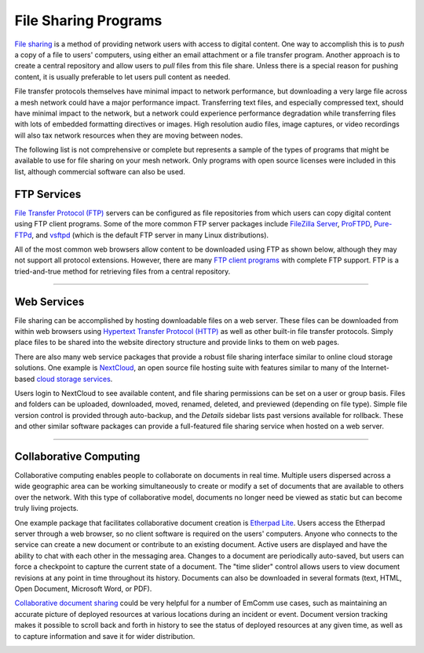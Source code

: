 =====================
File Sharing Programs
=====================

`File sharing <https://en.wikipedia.org/wiki/File_sharing>`_ is a method of providing network users with access to digital content. One way to accomplish this is to *push* a copy of a file to users' computers, using either an email attachment or a file transfer program. Another approach is to create a central repository and allow users to *pull* files from this file share. Unless there is a special reason for pushing content, it is usually preferable to let users pull content as needed.

File transfer protocols themselves have minimal impact to network performance, but downloading a very large file across a mesh network could have a major performance impact. Transferring text files, and especially compressed text, should have minimal impact to the network, but a network could experience performance degradation while transferring files with lots of embedded formatting directives or images. High resolution audio files, image captures, or video recordings will also tax network resources when they are moving between nodes.

The following list is not comprehensive or complete but represents a sample of the types of programs that might be available to use for file sharing on your mesh network. Only programs with open source licenses were included in this list, although commercial software can also be used.

FTP Services
------------

`File Transfer Protocol (FTP) <https://en.wikipedia.org/wiki/File_Transfer_Protocol>`_ servers can be configured as file repositories from which users can copy digital content using FTP client programs. Some of the more common FTP server packages include `FileZilla Server <https://en.wikipedia.org/wiki/FileZilla#FileZilla_Server>`_, `ProFTPD <https://en.wikipedia.org/wiki/ProFTPD>`_, `Pure-FTPd <https://en.wikipedia.org/wiki/Pure-FTPd>`_, and `vsftpd <https://en.wikipedia.org/wiki/Vsftpd>`_ (which is the default FTP server in many Linux distributions).

All of the most common web browsers allow content to be downloaded using FTP as shown below, although they may not support all protocol extensions. However, there are many `FTP client programs <https://en.wikipedia.org/wiki/Comparison_of_FTP_client_software>`_ with complete FTP support. FTP is a tried-and-true method for retrieving files from a central repository.

.. image:: _images/ftp.png
   :alt: FTP Web Interface
   :align: center

----------

Web Services
------------

File sharing can be accomplished by hosting downloadable files on a web server. These files can be downloaded from within web browsers using `Hypertext Transfer Protocol (HTTP) <https://en.wikipedia.org/wiki/Hypertext_Transfer_Protocol>`_ as well as other built-in file transfer protocols. Simply place files to be shared into the website directory structure and provide links to them on web pages.

There are also many web service packages that provide a robust file sharing interface similar to online cloud storage solutions. One example is `NextCloud <https://en.wikipedia.org/wiki/Nextcloud>`_, an open source file hosting suite with features similar to many of the Internet-based `cloud storage services <https://en.wikipedia.org/wiki/Comparison_of_file_hosting_services>`_.

Users login to NextCloud to see available content, and file sharing permissions can be set on a user or group basis. Files and folders can be uploaded, downloaded, moved, renamed, deleted, and previewed (depending on file type). Simple file version control is provided through auto-backup, and the *Details* sidebar lists past versions available for rollback. These and other similar software packages can provide a full-featured file sharing service when hosted on a web server.

.. image:: _images/nextcloud.png
   :alt: NextCloud Web Interface
   :align: center

----------

Collaborative Computing
-----------------------

Collaborative computing enables people to collaborate on documents in real time. Multiple users dispersed across a wide geographic area can be working simultaneously to create or modify a set of documents that are available to others over the network. With this type of collaborative model, documents no longer need be viewed as static but can become truly living projects.

One example package that facilitates collaborative document creation is `Etherpad Lite <https://en.wikipedia.org/wiki/Etherpad>`_. Users access the Etherpad server through a web browser, so no client software is required on the users' computers. Anyone who connects to the service can create a new document or contribute to an existing document. Active users are displayed and have the ability to chat with each other in the messaging area. Changes to a document are periodically auto-saved, but users can force a checkpoint to capture the current state of a document. The "time slider" control allows users to view document revisions at any point in time throughout its history. Documents can also be downloaded in several formats (text, HTML, Open Document, Microsoft Word, or PDF).

`Collaborative document sharing <https://en.wikipedia.org/wiki/Document_collaboration>`_ could be very helpful for a number of EmComm use cases, such as maintaining an accurate picture of deployed resources at various locations during an incident or event. Document version tracking makes it possible to scroll back and forth in history to see the status of deployed resources at any given time, as well as to capture information and save it for wider distribution.

.. image:: _images/etherpad.png
   :alt: Etherpad Web Interface
   :align: center
